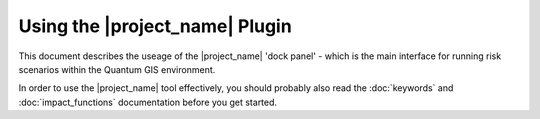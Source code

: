 
===============================
Using the |project_name| Plugin
===============================

This document describes the useage of the |project_name| 'dock panel' - which
is the main interface for running risk scenarios within the Quantum GIS
environment.

In order to use the |project_name| tool effectively, you should probably also 
read the  :doc:`keywords` and :doc:`impact_functions` documentation before 
you get started.

